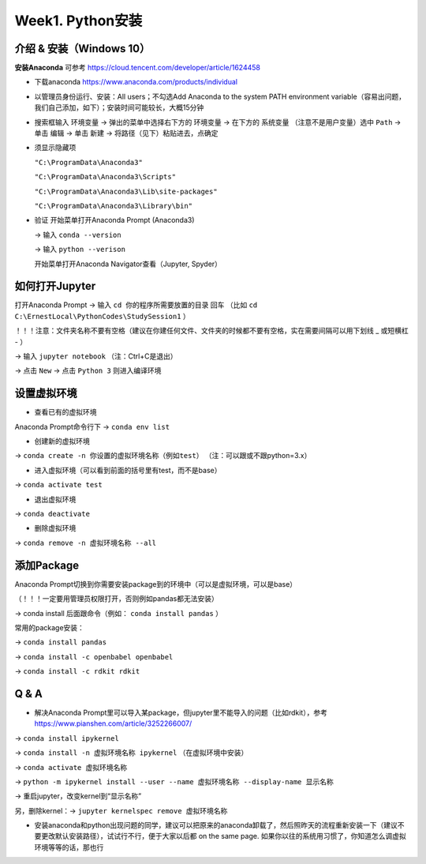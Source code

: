 Week1. Python安装
=====

.. _introduction:

介绍 & 安装（Windows 10）
------------
**安装Anaconda**
可参考 https://cloud.tencent.com/developer/article/1624458

* 下载anaconda https://www.anaconda.com/products/individual
* 以管理员身份运行、安装：All users；不勾选Add Anaconda to the system PATH environment variable（容易出问题，我们自己添加，如下）；安装时间可能较长，大概15分钟
* 搜索框输入 ``环境变量`` -> 弹出的菜单中选择右下方的 ``环境变量`` -> 在下方的 ``系统变量`` （注意不是用户变量）选中 ``Path`` -> 单击 ``编辑`` -> 单击 ``新建`` -> 将路径（见下）粘贴进去，点确定
* 须显示隐藏项

  ``"C:\ProgramData\Anaconda3"``

  ``"C:\ProgramData\Anaconda3\Scripts"``

  ``"C:\ProgramData\Anaconda3\Lib\site-packages"``

  ``"C:\ProgramData\Anaconda3\Library\bin"``
  
* 验证  
  开始菜单打开Anaconda Prompt (Anaconda3) 
  
  -> 输入 ``conda --version`` 
  
  -> 输入 ``python --verison`` 
  
  开始菜单打开Anaconda Navigator查看（Jupyter, Spyder）

如何打开Jupyter
------------------
打开Anaconda Prompt -> 输入 ``cd 你的程序所需要放置的目录`` 回车
（比如 ``cd C:\ErnestLocal\PythonCodes\StudySession1`` ） 

！！！注意：文件夹名称不要有空格（建议在你建任何文件、文件夹的时候都不要有空格，实在需要间隔可以用下划线 _ 或短横杠 - ）

-> 输入 ``jupyter notebook`` （注：Ctrl+C是退出）

-> 点击 ``New`` -> 点击 ``Python 3`` 则进入编译环境

设置虚拟环境
---------------
* 查看已有的虚拟环境

Anaconda Prompt命令行下 -> ``conda env list`` 

* 创建新的虚拟环境

-> ``conda create -n 你设置的虚拟环境名称（例如test）`` （注：可以跟或不跟python=3.x）

* 进入虚拟环境（可以看到前面的括号里有test，而不是base）

-> ``conda activate test`` 

* 退出虚拟环境 

-> ``conda deactivate`` 

* 删除虚拟环境 

-> ``conda remove -n 虚拟环境名称 --all`` 

添加Package
-------------
Anaconda Prompt切换到你需要安装package到的环境中（可以是虚拟环境，可以是base）

（！！！一定要用管理员权限打开，否则例如pandas都无法安装）

-> conda install 后面跟命令（例如： ``conda install pandas`` ）

常用的package安装：

-> ``conda install pandas`` 

-> ``conda install -c openbabel openbabel`` 

-> ``conda install -c rdkit rdkit`` 

Q & A
-----
* 解决Anaconda Prompt里可以导入某package，但jupyter里不能导入的问题（比如rdkit），参考 https://www.pianshen.com/article/3252266007/

-> ``conda install ipykernel`` 

-> ``conda install -n 虚拟环境名称 ipykernel`` （在虚拟环境中安装）

-> ``conda activate 虚拟环境名称`` 

-> ``python -m ipykernel install --user --name 虚拟环境名称 --display-name 显示名称`` 

-> 重启jupyter，改变kernel到“显示名称”

另，删除kernel：-> ``jupyter kernelspec remove 虚拟环境名称`` 


* 安装anaconda和python出现问题的同学，建议可以把原来的anaconda卸载了，然后照昨天的流程重新安装一下（建议不要更改默认安装路径），试试行不行，便于大家以后都 on the same page. 如果你以往的系统用习惯了，你知道怎么调虚拟环境等等的话，那也行

